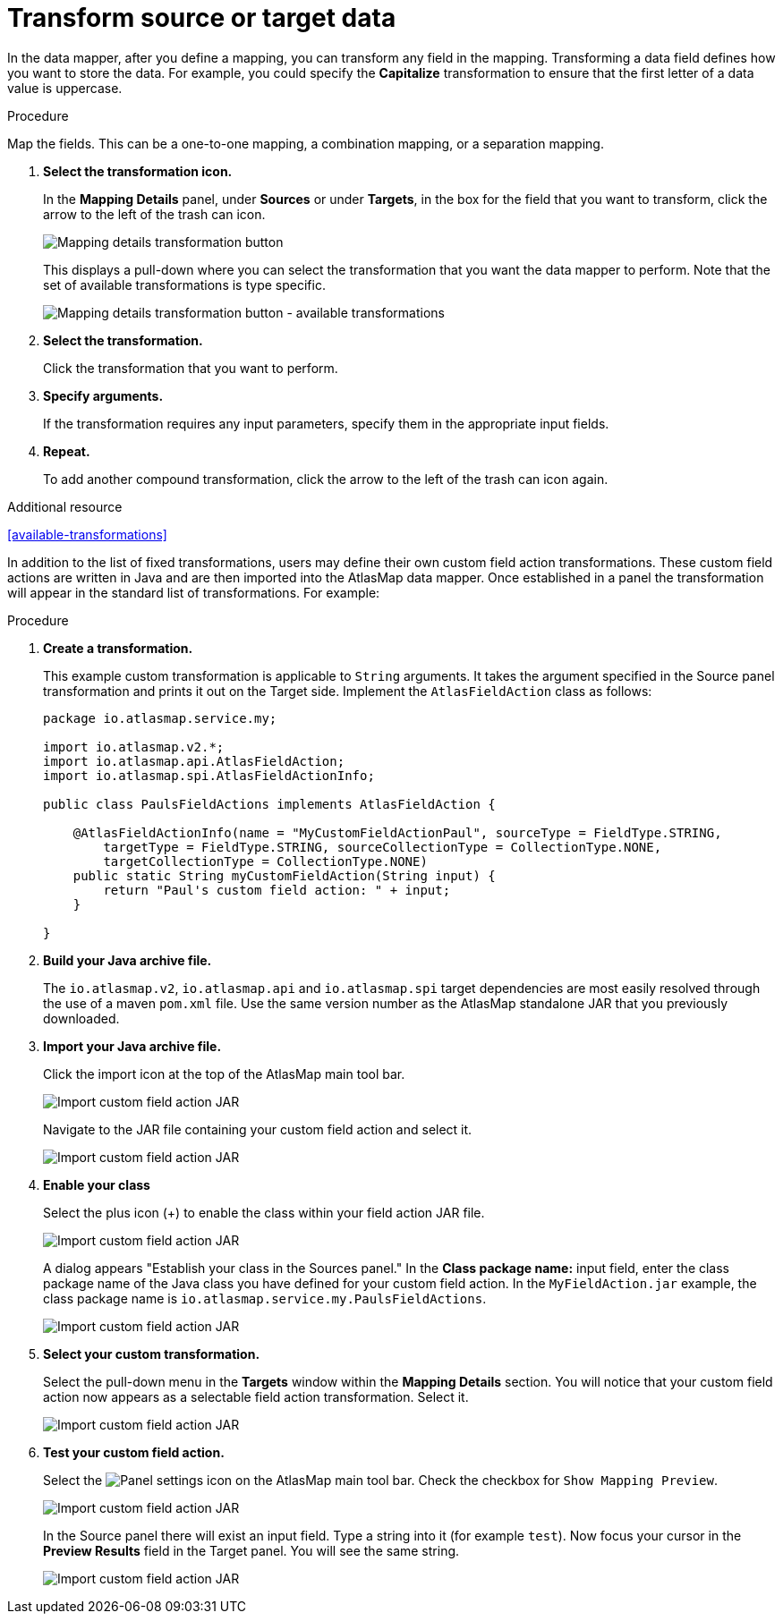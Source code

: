 [id='transform-target-data']
= Transform source or target data

In the data mapper, after you define a mapping, you can transform
any field in the mapping.
Transforming a data field defines how you want to store the data.
For example, you could specify the *Capitalize* transformation to ensure that the first
letter of a data value is uppercase.

.Procedure

Map the fields.  This can be a one-to-one mapping, a combination mapping, or a separation mapping.

. *Select the transformation icon.*
+
In the *Mapping Details* panel, under *Sources* or under *Targets*,
in the box for the field that you want to transform, click the arrow to the left of the
trash can icon.
+
image:Trans1.png[Mapping details transformation button]
+
This displays a pull-down where you can select the transformation
that you want the data mapper to perform.  Note that the set of available transformations is type specific.
+
image:Trans2.png[Mapping details transformation button - available transformations]
+
. *Select the transformation.*
+
Click the transformation that you want to perform.
+
. *Specify arguments.*
+
If the transformation requires any input parameters, specify them
in the appropriate input fields.
+
. *Repeat.*
+
To add another compound transformation, click the arrow to the left of the
trash can icon again.

.Additional resource

<<available-transformations>>

In addition to the list of fixed transformations, users may define their own custom field
action transformations.  These custom field actions are written in Java and are then imported
into the AtlasMap data mapper.  Once established in a panel the transformation will appear
in the standard list of transformations.  For example:

.Procedure

. *Create a transformation.*
+
This example custom transformation is applicable to `String` arguments.  It takes the argument specified in the Source panel
transformation and prints it out on the Target side.  Implement the `AtlasFieldAction` class as follows:
+
```
package io.atlasmap.service.my;

import io.atlasmap.v2.*;
import io.atlasmap.api.AtlasFieldAction;
import io.atlasmap.spi.AtlasFieldActionInfo;

public class PaulsFieldActions implements AtlasFieldAction {

    @AtlasFieldActionInfo(name = "MyCustomFieldActionPaul", sourceType = FieldType.STRING,
        targetType = FieldType.STRING, sourceCollectionType = CollectionType.NONE,
        targetCollectionType = CollectionType.NONE)
    public static String myCustomFieldAction(String input) {
        return "Paul's custom field action: " + input;
    }

}
```
+
. *Build your Java archive file.*
+
The `io.atlasmap.v2`, `io.atlasmap.api` and `io.atlasmap.spi` target dependencies are most easily resolved
through the use of a maven `pom.xml` file.  Use the same version number as the AtlasMap standalone JAR that you previously downloaded.
+
. *Import your Java archive file.*
+
Click the import icon at the top of the AtlasMap main tool bar.
+
image:Trans3.png[Import custom field action JAR]
+
Navigate to the JAR file containing your custom field action and select it.
+
image:Trans4.png[Import custom field action JAR]
+
. *Enable your class*
+
Select the plus icon (+) to enable the class within your field action JAR file.
+
image:Trans5.png[Import custom field action JAR]
+
A dialog appears "Establish your class in the Sources panel."
In the *Class package name:* input field, enter the class package name of the Java class you have defined for your custom field action.
In the `MyFieldAction.jar` example, the class package name is `io.atlasmap.service.my.PaulsFieldActions`.
+
image:Trans6.png[Import custom field action JAR]
+
. *Select your custom transformation.*
+
Select the pull-down menu in the *Targets* window within the *Mapping Details* section.  You will notice that your
custom field action now appears as a selectable field action transformation.  Select it.
+
image:Trans7.png[Import custom field action JAR]
+
. *Test your custom field action.*
+
Select the image:EditorSettings.png[Panel settings] icon on the AtlasMap main tool bar.  Check the checkbox for `Show Mapping Preview`.
+
image:Trans8.png[Import custom field action JAR]
+
In the Source panel there will exist an input field.  Type a string into it  (for example `test`).  Now focus
your cursor in the *Preview Results* field in the Target panel.  You will see the same string.
+
image:Trans9.png[Import custom field action JAR]

